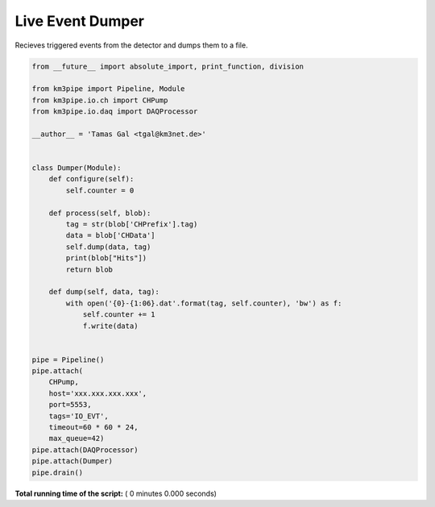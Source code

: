 

.. _sphx_glr_auto_examples_realtime_analysis_event_dumper.py:


=================
Live Event Dumper
=================

Recieves triggered events from the detector and dumps them to a file.




.. code-block:: python

    from __future__ import absolute_import, print_function, division

    from km3pipe import Pipeline, Module
    from km3pipe.io.ch import CHPump
    from km3pipe.io.daq import DAQProcessor

    __author__ = 'Tamas Gal <tgal@km3net.de>'


    class Dumper(Module):
        def configure(self):
            self.counter = 0

        def process(self, blob):
            tag = str(blob['CHPrefix'].tag)
            data = blob['CHData']
            self.dump(data, tag)
            print(blob["Hits"])
            return blob

        def dump(self, data, tag):
            with open('{0}-{1:06}.dat'.format(tag, self.counter), 'bw') as f:
                self.counter += 1
                f.write(data)


    pipe = Pipeline()
    pipe.attach(
        CHPump,
        host='xxx.xxx.xxx.xxx',
        port=5553,
        tags='IO_EVT',
        timeout=60 * 60 * 24,
        max_queue=42)
    pipe.attach(DAQProcessor)
    pipe.attach(Dumper)
    pipe.drain()

**Total running time of the script:** ( 0 minutes  0.000 seconds)



.. only :: html

 .. container:: sphx-glr-footer


  .. container:: sphx-glr-download

     :download:`Download Python source code: event_dumper.py <event_dumper.py>`



  .. container:: sphx-glr-download

     :download:`Download Jupyter notebook: event_dumper.ipynb <event_dumper.ipynb>`


.. only:: html

 .. rst-class:: sphx-glr-signature

    `Gallery generated by Sphinx-Gallery <https://sphinx-gallery.readthedocs.io>`_
